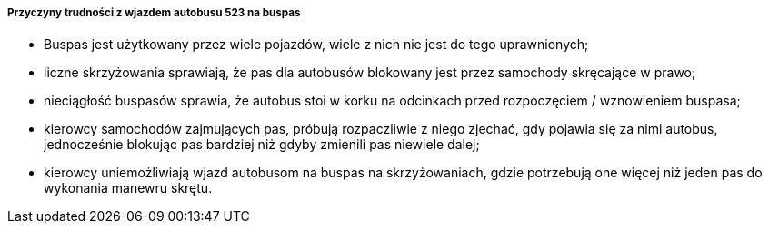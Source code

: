===== Przyczyny trudności z wjazdem autobusu 523 na buspas
* Buspas jest użytkowany przez wiele pojazdów, wiele z nich nie jest do tego uprawnionych;
* liczne skrzyżowania sprawiają, że pas dla autobusów blokowany jest przez samochody skręcające w prawo;
* nieciągłość buspasów sprawia, że autobus stoi w korku na odcinkach przed rozpoczęciem / wznowieniem buspasa;
* kierowcy samochodów zajmujących pas, próbują rozpaczliwie z niego zjechać, gdy pojawia się za nimi autobus, jednocześnie blokując pas bardziej niż gdyby zmienili pas niewiele dalej;
* kierowcy uniemożliwiają wjazd autobusom na buspas na skrzyżowaniach, gdzie potrzebują one więcej niż jeden pas do wykonania manewru skrętu.
